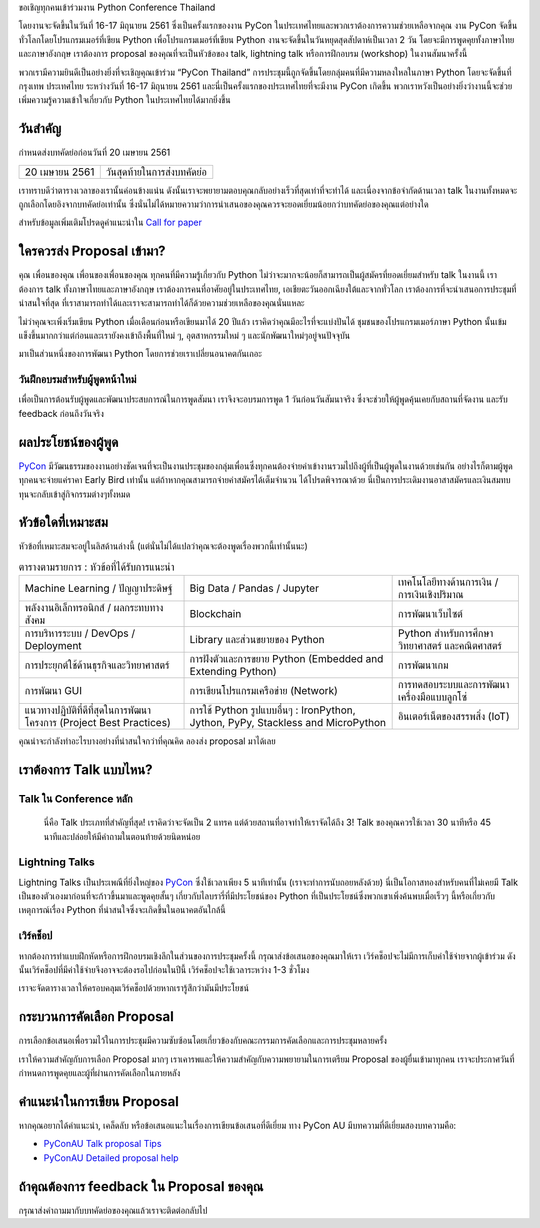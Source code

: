 .. title: ส่ง proposal การพูดของคุณ
.. slug: submit-talk
.. date: 2018-03-16 19:22:54 UTC+07:00
.. tags:
.. category:
.. link:
.. description:
.. type: text


ขอเชิญทุกคนเข้าร่วมงาน Python Conference Thailand

โดยงานจะจัดขึ้นในวันที่ 16-17 มิถุนายน 2561 ซึ่งเป็นครั้งแรกของงาน PyCon ในประเทศไทยและพวกเราต้องการความช่วยเหลือจากคุณ งาน PyCon จัดขึ้นทั่วโลกโดยโปรแกรมเมอร์ที่เขียน Python เพื่อโปรแกรมเมอร์ที่เขียน Python งานจะจัดขึ้นในวันหยุดสุดสัปดาห์เป็นเวลา 2 วัน โดยจะมีการพูดคุยทั้งภาษาไทยและภาษาอังกฤษ เราต้องการ proposal ของคุณที่จะเป็นหัวข้อของ talk, lightning talk หรือการฝึกอบรม (workshop) ในงานสัมนาครั้งนี้

พวกเรามีความยินดีเป็นอย่างยิ่งที่จะเชิญคุณเข้าร่วม “PyCon Thailand” การประชุมนี้ถูกจัดขึ้นโดยกลุ่มคนที่มีความหลงใหลในภาษา Python โดยจะจัดขึ้นที่ กรุงเทพ ประเทศไทย ระหว่างวันที่ 16-17 มิถุนายน 2561 และนี่เป็นครั้งแรกของประเทศไทยที่จะมีงาน PyCon เกิดขึ้น พวกเราหวังเป็นอย่างยิ่งว่างานนี้จะช่วยเพิ่มความรู้ความเข้าใจเกี่ยวกับ Python ในประเทศไทยได้มากยิ่งขึ้น

.. _PyCon: https://www.pycon.org/


วันสำคัญ
-----------

กำหนดส่งบทคัดย่อก่อนวันที่ 20 เมษายน 2561


.. class:: table table-bordered table-striped

=============== =====================================
20 เมษายน 2561   วันสุดท้ายในการส่งบทคัดย่อ
=============== =====================================


.. raw:: html

   <a class="btn btn-primary btn-lg active" href="https://www.papercall.io/pyconth" role="button">ส่ง Proposal สำหรับ talk ของคุณในตอนนี้</a>

เราทราบดีว่าตารางเวลาของเรานั้นค่อนข้างแน่น ดังนั้นเราจะพยายามตอบคุณกลับอย่างเร็วที่สุดเท่าที่จะทำได้ และเนื่องจากข้อจำกัดด้านเวลา talk ในงานทั้งหมดจะถูกเลือกโดยอิงจากบทคัดย่อเท่านั้น
ซึ่งนั่นไม่ได้หมายความว่าการนำเสนอของคุณควรจะยอดเยี่ยมน้อยกว่าบทคัดย่อของคุณแต่อย่างใด

สำหรับข้อมูลเพิ่มเติมโปรดดูคำแนะนำใน `Call for paper`_

.. _Call for paper: https://www.papercall.io/pyconth

ใครควรส่ง Proposal เข้ามา?
--------------------------
คุณ เพื่อนของคุณ เพื่อนของเพื่อนของคุณ ทุกคนที่มีความรู้เกี่ยวกับ Python ไม่ว่าจะมากจะน้อยก็สามารถเป็นผู้สมัครที่ยอดเยี่ยมสำหรับ talk ในงานนี้ เราต้องการ talk ทั้งภาษาไทยและภาษาอังกฤษ เราต้องการคนที่อาศัยอยู่ในประเทศไทย, เอเชียตะวันออกเฉียงใต้และจากทั่วโลก เราต้องการที่จะนำเสนอการประชุมที่น่าสนใจที่สุด ที่เราสามารถทำได้และเราจะสามารถทำได้ก็ด้วยความช่วยเหลือของคุณนั่นแหละ

ไม่ว่าคุณจะเพิ่งเริ่มเขียน Python เมื่อเดือนก่อนหรือเขียนมาได้ 20 ปีแล้ว เราคิดว่าคุณมีอะไรที่จะแบ่งปันได้ ชุมชนของโปรแกรมเมอร์ภาษา Python นั้นเข้มแข็งขึ้นมากกว่าแต่ก่อนและเรายังคงเข้าถึงพื้นที่ใหม่ ๆ, อุตสาหกรรมใหม่ ๆ และนักพัฒนาใหม่ๆอยู่จนปัจจุบัน

มาเป็นส่วนหนึ่งของการพัฒนา Python โดยการช่วยเราเปลี่ยนอนาคตกันเถอะ

วันฝึกอบรมสำหรับผู้พูดหน้าใหม่
~~~~~~~~~~~~~~~~~~~~~~~~~~~~~~~~~~~~
เพื่อเป็นการต้อนรับผู้พูดและพัฒนาประสบการณ์ในการพูดสัมนา เราจึงจะอบรมการพูด 1 วันก่อนวันสัมนาจริง
ซึ่งจะช่วยให้ผู้พูดคุ้นเคยกับสถานที่จัดงาน และรับ feedback ก่อนถึงวันจริง


ผลประโยชน์ของผู้พูด
-------------------
PyCon_ มีวัฒนธรรมของงานอย่างชัดเจนที่จะเป็นงานประชุมของกลุ่มเพื่อนซึ่งทุกคนต้องจ่ายค่าเข้างานรวมไปถึงผู้ที่เป็นผู้พูดในงานด้วยเช่นกัน อย่างไรก็ตามผู้พูดทุกคนจะจ่ายแค่ราคา Early Bird เท่านั้น แต่ถ้าหากคุณสามารถจ่ายค่าสมัครได้เต็มจำนวน ได้โปรดพิจารณาด้วย นี่เป็นการประเดิมงานอาสาสมัครและเงินสมทบทุนจะกลับเข้าสู่กิจกรรมต่างๆทั้งหมด


หัวข้อใดที่เหมาะสม
-------------------

หัวข้อที่เหมาะสมจะอยู่ในลิสด้านล่างนี้ (แต่นั่นไม่ได้แปลว่าคุณจะต้องพูดเรื่องพวกนี้เท่านั้นนะ)

.. class:: table table-bordered table-striped

.. list-table:: ตารางตามรายการ : หัวข้อที่ได้รับการแนะนำ

    * - Machine Learning / ปัญญาประดิษฐ์
      - Big Data / Pandas / Jupyter
      - เทคโนโลยีทางด้านการเงิน / การเงินเชิงปริมาณ
    * - พลังงานอิเล็กทรอนิกส์ / ผลกระทบทางสังคม
      - Blockchain
      - การพัฒนาเว็บไซต์
    * - การบริหารระบบ / DevOps / Deployment
      - Library และส่วนขยายของ Python
      - Python สำหรับการศึกษา วิทยาศาสตร์ และคณิตศาสตร์
    * - การประยุกต์ใช้ด้านธุรกิจและวิทยาศาสตร์
      - การฝังตัวและการขยาย Python (Embedded and Extending Python)
      - การพัฒนาเกม
    * - การพัฒนา GUI
      - การเขียนโปรแกรมเครือข่าย (Network)
      - การทดสอบระบบและการพัฒนาเครื่องมือแบบลูกโซ่
    * - แนวทางปฏิบัติที่ดีที่สุดในการพัฒนาโครงการ (Project Best Practices)
      - การใช้ Python รูปแบบอื่นๆ : IronPython, Jython, PyPy, Stackless and MicroPython
      - อินเตอร์เน็ตของสรรพสิ่ง (IoT)

คุณน่าจะกำลังทำอะไรบางอย่างที่น่าสนใจกว่าที่คุณคิด ลองส่ง proposal มาได้เลย

เราต้องการ Talk แบบไหน?
----------------------

Talk ใน Conference หลัก
~~~~~~~~~~~~~~~~~~~~~~~
 นี่คือ Talk ประเภทที่สำคัญที่สุด! เราคิดว่าจะจัดเป็น 2 แทรค แต่ด้วยสถานที่อาจทำให้เราจัดได้ถึง 3! Talk ของคุณควรใช้เวลา 30 นาทีหรือ 45 นาทีและปล่อยให้มีคำถามในตอนท้ายด้วยนิดหน่อย


Lightning Talks
~~~~~~~~~~~~~~~~~
Lightning Talks เป็นประเพณีที่ยิ่งใหญ่ของ PyCon_ ซึ่งใช้เวลาเพียง 5 นาทีเท่านั้น (เราจะทำการนับถอยหลังด้วย)
นี่เป็นโอกาสทองสำหรับคนที่ไม่เคยมี Talk เป็นของตัวเองมาก่อนที่จะก้าวขึ้นมาและพูดคุยสั้นๆ เกี่ยวกับไลบรารี่ที่มีประโยชน์ของ Python ที่เป็นประโยชน์ซึ่งพวกเขาเพิ่งค้นพบเมื่อเร็วๆ นี้หรือเกี่ยวกับเหตุการณ์เรื่อง Python ที่น่าสนใจซึ่งจะเกิดขึ้นในอนาคตอันใกล้นี้

เวิร์คช็อป
~~~~~~~~~~~~
หากต้องการทำแบบฝึกหัดหรือการฝึกอบรมเชิงลึกในส่วนของการประชุมครั้งนี้ กรุณาส่งข้อเสนอของคุณมาให้เรา เวิร์คช็อปจะไม่มีการเก็บค่าใช้จ่ายจากผู้เข้าร่วม ดังนั้นเวิร์คช็อปที่มีค่าใช้จ่ายจึงอาจจะต้องรอไปก่อนในปีนี้ เวิร์คช็อปจะใช้เวลาระหว่าง 1-3 ชั่วโมง

เราจะจัดตารางเวลาให้ครอบคลุมเวิร์คช็อปด้วยหากเรารู้สึกว่ามันมีประโยชน์

กระบวนการคัดเลือก Proposal
-----------------------------
การเลือกข้อเสนอเพื่อรวมไว้ในการประชุมมีความซับซ้อนโดยเกี่ยวข้องกับคณะกรรมการคัดเลือกและการประชุมหลายครั้ง

เราให้ความสำคัญกับการเลือก Proposal มากๆ เราเคารพและให้ความสำคัญกับความพยายามในการเตรียม Proposal ของผู้ยื่นเข้ามาทุกคน เราจะประกาศวันที่กำหนดการพูดคุยและผู้ที่ผ่านการคัดเลือกในภายหลัง


คำแนะนำในการเขียน Proposal
-------------------------------
หากคุณอยากได้คำแนะนำ, เคล็ดลับ หรือข้อเสนอแนะในเรื่องการเขียนข้อเสนอที่ดีเยี่ยม ทาง PyCon AU มีบทความที่ดีเยี่ยมสองบทความคือ:

- `PyConAU Talk proposal Tips`_
- `PyConAU Detailed proposal help`_

.. _PyConAU Talk proposal Tips: https://2017.pycon-au.org/program/proposal-tips/tips-writing-great-proposal/
.. _PyConAU Detailed proposal help: https://2017.pycon-au.org/program/proposal-tips/proposal-tips-part-two/

ถ้าคุณต้องการ feedback ใน Proposal ของคุณ
---------------------------------------
กรุณาส่งคำถามมากับบทคัดย่อของคุณแล้วเราจะติดต่อกลับไป
